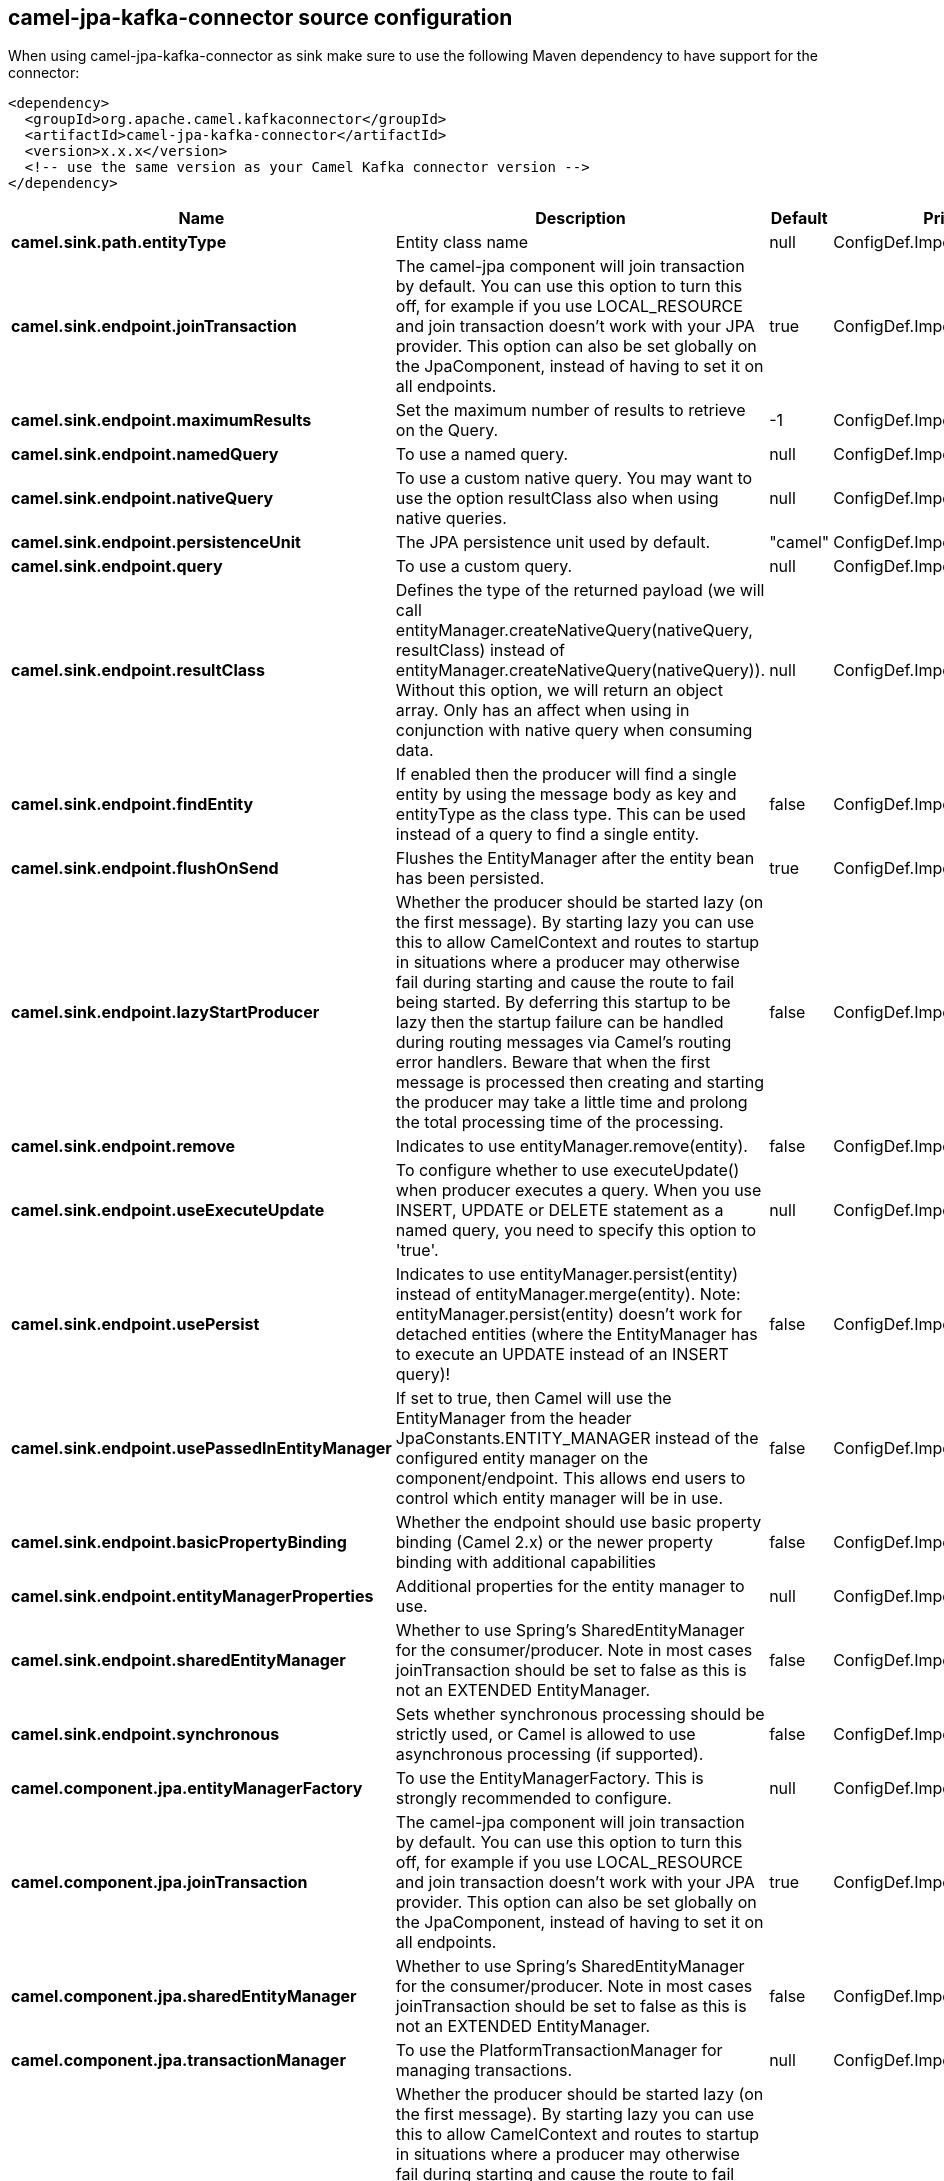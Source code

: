 // kafka-connector options: START
== camel-jpa-kafka-connector source configuration

When using camel-jpa-kafka-connector as sink make sure to use the following Maven dependency to have support for the connector:

[source,xml]
----
<dependency>
  <groupId>org.apache.camel.kafkaconnector</groupId>
  <artifactId>camel-jpa-kafka-connector</artifactId>
  <version>x.x.x</version>
  <!-- use the same version as your Camel Kafka connector version -->
</dependency>
----


[width="100%",cols="2,5,^1,2",options="header"]
|===
| Name | Description | Default | Priority
| *camel.sink.path.entityType* | Entity class name | null | ConfigDef.Importance.HIGH
| *camel.sink.endpoint.joinTransaction* | The camel-jpa component will join transaction by default. You can use this option to turn this off, for example if you use LOCAL_RESOURCE and join transaction doesn't work with your JPA provider. This option can also be set globally on the JpaComponent, instead of having to set it on all endpoints. | true | ConfigDef.Importance.MEDIUM
| *camel.sink.endpoint.maximumResults* | Set the maximum number of results to retrieve on the Query. | -1 | ConfigDef.Importance.MEDIUM
| *camel.sink.endpoint.namedQuery* | To use a named query. | null | ConfigDef.Importance.MEDIUM
| *camel.sink.endpoint.nativeQuery* | To use a custom native query. You may want to use the option resultClass also when using native queries. | null | ConfigDef.Importance.MEDIUM
| *camel.sink.endpoint.persistenceUnit* | The JPA persistence unit used by default. | "camel" | ConfigDef.Importance.HIGH
| *camel.sink.endpoint.query* | To use a custom query. | null | ConfigDef.Importance.MEDIUM
| *camel.sink.endpoint.resultClass* | Defines the type of the returned payload (we will call entityManager.createNativeQuery(nativeQuery, resultClass) instead of entityManager.createNativeQuery(nativeQuery)). Without this option, we will return an object array. Only has an affect when using in conjunction with native query when consuming data. | null | ConfigDef.Importance.MEDIUM
| *camel.sink.endpoint.findEntity* | If enabled then the producer will find a single entity by using the message body as key and entityType as the class type. This can be used instead of a query to find a single entity. | false | ConfigDef.Importance.MEDIUM
| *camel.sink.endpoint.flushOnSend* | Flushes the EntityManager after the entity bean has been persisted. | true | ConfigDef.Importance.MEDIUM
| *camel.sink.endpoint.lazyStartProducer* | Whether the producer should be started lazy (on the first message). By starting lazy you can use this to allow CamelContext and routes to startup in situations where a producer may otherwise fail during starting and cause the route to fail being started. By deferring this startup to be lazy then the startup failure can be handled during routing messages via Camel's routing error handlers. Beware that when the first message is processed then creating and starting the producer may take a little time and prolong the total processing time of the processing. | false | ConfigDef.Importance.MEDIUM
| *camel.sink.endpoint.remove* | Indicates to use entityManager.remove(entity). | false | ConfigDef.Importance.MEDIUM
| *camel.sink.endpoint.useExecuteUpdate* | To configure whether to use executeUpdate() when producer executes a query. When you use INSERT, UPDATE or DELETE statement as a named query, you need to specify this option to 'true'. | null | ConfigDef.Importance.MEDIUM
| *camel.sink.endpoint.usePersist* | Indicates to use entityManager.persist(entity) instead of entityManager.merge(entity). Note: entityManager.persist(entity) doesn't work for detached entities (where the EntityManager has to execute an UPDATE instead of an INSERT query)! | false | ConfigDef.Importance.MEDIUM
| *camel.sink.endpoint.usePassedInEntityManager* | If set to true, then Camel will use the EntityManager from the header JpaConstants.ENTITY_MANAGER instead of the configured entity manager on the component/endpoint. This allows end users to control which entity manager will be in use. | false | ConfigDef.Importance.MEDIUM
| *camel.sink.endpoint.basicPropertyBinding* | Whether the endpoint should use basic property binding (Camel 2.x) or the newer property binding with additional capabilities | false | ConfigDef.Importance.MEDIUM
| *camel.sink.endpoint.entityManagerProperties* | Additional properties for the entity manager to use. | null | ConfigDef.Importance.MEDIUM
| *camel.sink.endpoint.sharedEntityManager* | Whether to use Spring's SharedEntityManager for the consumer/producer. Note in most cases joinTransaction should be set to false as this is not an EXTENDED EntityManager. | false | ConfigDef.Importance.MEDIUM
| *camel.sink.endpoint.synchronous* | Sets whether synchronous processing should be strictly used, or Camel is allowed to use asynchronous processing (if supported). | false | ConfigDef.Importance.MEDIUM
| *camel.component.jpa.entityManagerFactory* | To use the EntityManagerFactory. This is strongly recommended to configure. | null | ConfigDef.Importance.MEDIUM
| *camel.component.jpa.joinTransaction* | The camel-jpa component will join transaction by default. You can use this option to turn this off, for example if you use LOCAL_RESOURCE and join transaction doesn't work with your JPA provider. This option can also be set globally on the JpaComponent, instead of having to set it on all endpoints. | true | ConfigDef.Importance.MEDIUM
| *camel.component.jpa.sharedEntityManager* | Whether to use Spring's SharedEntityManager for the consumer/producer. Note in most cases joinTransaction should be set to false as this is not an EXTENDED EntityManager. | false | ConfigDef.Importance.MEDIUM
| *camel.component.jpa.transactionManager* | To use the PlatformTransactionManager for managing transactions. | null | ConfigDef.Importance.MEDIUM
| *camel.component.jpa.lazyStartProducer* | Whether the producer should be started lazy (on the first message). By starting lazy you can use this to allow CamelContext and routes to startup in situations where a producer may otherwise fail during starting and cause the route to fail being started. By deferring this startup to be lazy then the startup failure can be handled during routing messages via Camel's routing error handlers. Beware that when the first message is processed then creating and starting the producer may take a little time and prolong the total processing time of the processing. | false | ConfigDef.Importance.MEDIUM
| *camel.component.jpa.basicPropertyBinding* | Whether the component should use basic property binding (Camel 2.x) or the newer property binding with additional capabilities | false | ConfigDef.Importance.MEDIUM
|===


// kafka-connector options: END
